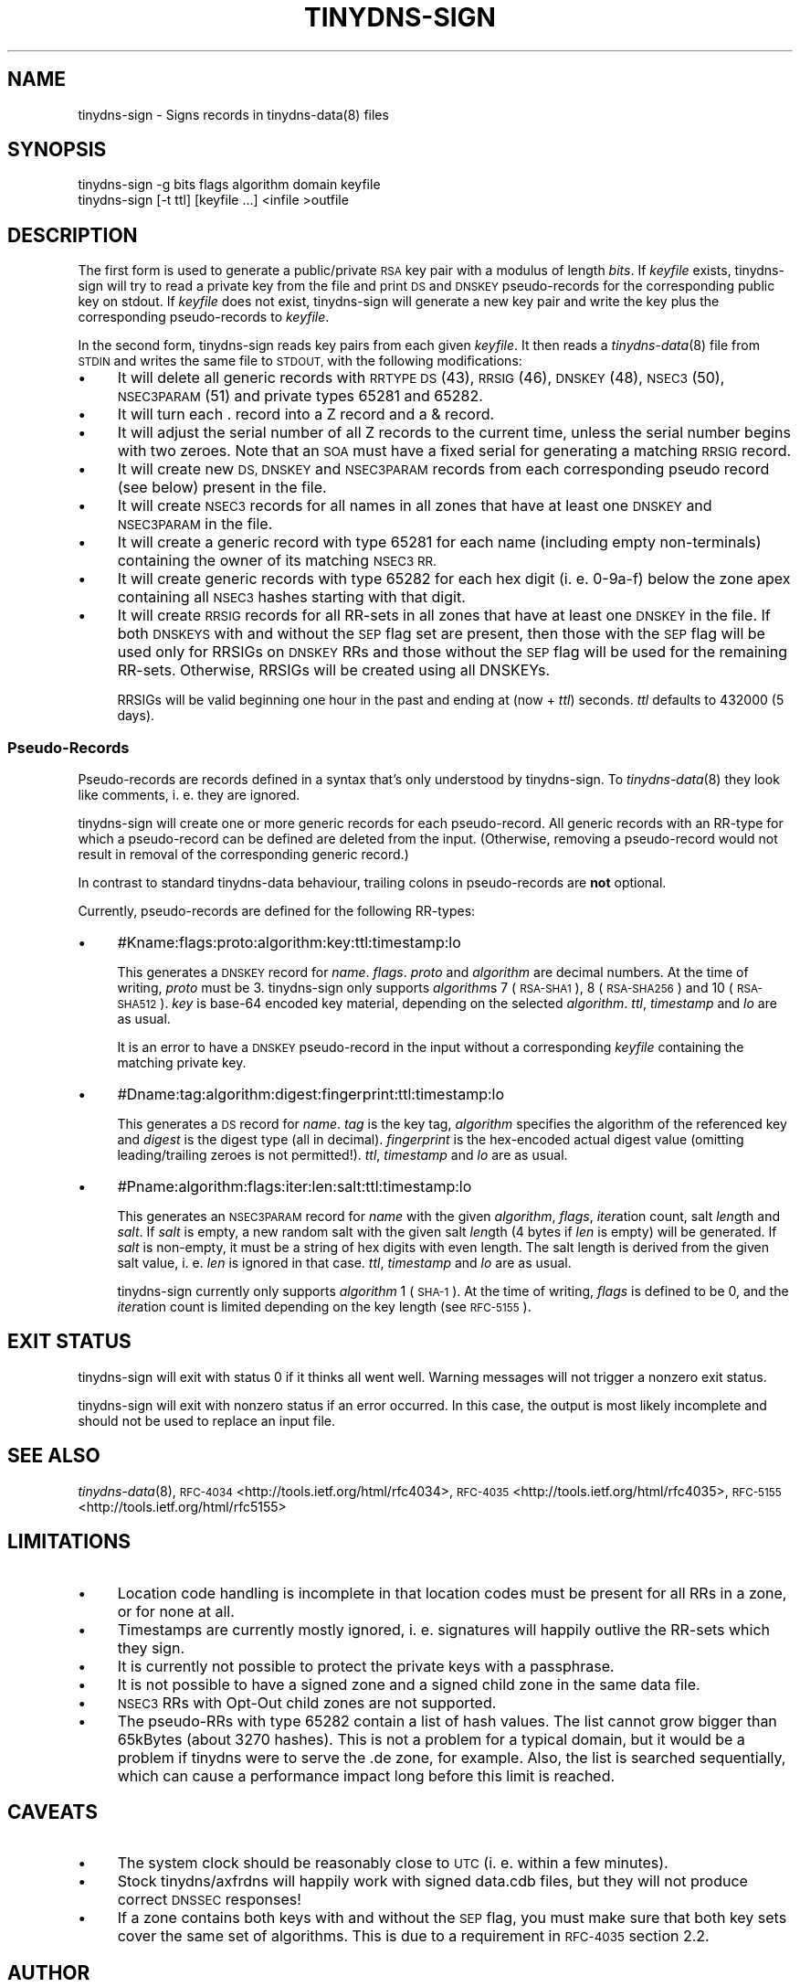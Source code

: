 .\" Automatically generated by Pod::Man 4.09 (Pod::Simple 3.35)
.\"
.\" Standard preamble:
.\" ========================================================================
.de Sp \" Vertical space (when we can't use .PP)
.if t .sp .5v
.if n .sp
..
.de Vb \" Begin verbatim text
.ft CW
.nf
.ne \\$1
..
.de Ve \" End verbatim text
.ft R
.fi
..
.\" Set up some character translations and predefined strings.  \*(-- will
.\" give an unbreakable dash, \*(PI will give pi, \*(L" will give a left
.\" double quote, and \*(R" will give a right double quote.  \*(C+ will
.\" give a nicer C++.  Capital omega is used to do unbreakable dashes and
.\" therefore won't be available.  \*(C` and \*(C' expand to `' in nroff,
.\" nothing in troff, for use with C<>.
.tr \(*W-
.ds C+ C\v'-.1v'\h'-1p'\s-2+\h'-1p'+\s0\v'.1v'\h'-1p'
.ie n \{\
.    ds -- \(*W-
.    ds PI pi
.    if (\n(.H=4u)&(1m=24u) .ds -- \(*W\h'-12u'\(*W\h'-12u'-\" diablo 10 pitch
.    if (\n(.H=4u)&(1m=20u) .ds -- \(*W\h'-12u'\(*W\h'-8u'-\"  diablo 12 pitch
.    ds L" ""
.    ds R" ""
.    ds C` ""
.    ds C' ""
'br\}
.el\{\
.    ds -- \|\(em\|
.    ds PI \(*p
.    ds L" ``
.    ds R" ''
.    ds C`
.    ds C'
'br\}
.\"
.\" Escape single quotes in literal strings from groff's Unicode transform.
.ie \n(.g .ds Aq \(aq
.el       .ds Aq '
.\"
.\" If the F register is >0, we'll generate index entries on stderr for
.\" titles (.TH), headers (.SH), subsections (.SS), items (.Ip), and index
.\" entries marked with X<> in POD.  Of course, you'll have to process the
.\" output yourself in some meaningful fashion.
.\"
.\" Avoid warning from groff about undefined register 'F'.
.de IX
..
.if !\nF .nr F 0
.if \nF>0 \{\
.    de IX
.    tm Index:\\$1\t\\n%\t"\\$2"
..
.    if !\nF==2 \{\
.        nr % 0
.        nr F 2
.    \}
.\}
.\"
.\" Accent mark definitions (@(#)ms.acc 1.5 88/02/08 SMI; from UCB 4.2).
.\" Fear.  Run.  Save yourself.  No user-serviceable parts.
.    \" fudge factors for nroff and troff
.if n \{\
.    ds #H 0
.    ds #V .8m
.    ds #F .3m
.    ds #[ \f1
.    ds #] \fP
.\}
.if t \{\
.    ds #H ((1u-(\\\\n(.fu%2u))*.13m)
.    ds #V .6m
.    ds #F 0
.    ds #[ \&
.    ds #] \&
.\}
.    \" simple accents for nroff and troff
.if n \{\
.    ds ' \&
.    ds ` \&
.    ds ^ \&
.    ds , \&
.    ds ~ ~
.    ds /
.\}
.if t \{\
.    ds ' \\k:\h'-(\\n(.wu*8/10-\*(#H)'\'\h"|\\n:u"
.    ds ` \\k:\h'-(\\n(.wu*8/10-\*(#H)'\`\h'|\\n:u'
.    ds ^ \\k:\h'-(\\n(.wu*10/11-\*(#H)'^\h'|\\n:u'
.    ds , \\k:\h'-(\\n(.wu*8/10)',\h'|\\n:u'
.    ds ~ \\k:\h'-(\\n(.wu-\*(#H-.1m)'~\h'|\\n:u'
.    ds / \\k:\h'-(\\n(.wu*8/10-\*(#H)'\z\(sl\h'|\\n:u'
.\}
.    \" troff and (daisy-wheel) nroff accents
.ds : \\k:\h'-(\\n(.wu*8/10-\*(#H+.1m+\*(#F)'\v'-\*(#V'\z.\h'.2m+\*(#F'.\h'|\\n:u'\v'\*(#V'
.ds 8 \h'\*(#H'\(*b\h'-\*(#H'
.ds o \\k:\h'-(\\n(.wu+\w'\(de'u-\*(#H)/2u'\v'-.3n'\*(#[\z\(de\v'.3n'\h'|\\n:u'\*(#]
.ds d- \h'\*(#H'\(pd\h'-\w'~'u'\v'-.25m'\f2\(hy\fP\v'.25m'\h'-\*(#H'
.ds D- D\\k:\h'-\w'D'u'\v'-.11m'\z\(hy\v'.11m'\h'|\\n:u'
.ds th \*(#[\v'.3m'\s+1I\s-1\v'-.3m'\h'-(\w'I'u*2/3)'\s-1o\s+1\*(#]
.ds Th \*(#[\s+2I\s-2\h'-\w'I'u*3/5'\v'-.3m'o\v'.3m'\*(#]
.ds ae a\h'-(\w'a'u*4/10)'e
.ds Ae A\h'-(\w'A'u*4/10)'E
.    \" corrections for vroff
.if v .ds ~ \\k:\h'-(\\n(.wu*9/10-\*(#H)'\s-2\u~\d\s+2\h'|\\n:u'
.if v .ds ^ \\k:\h'-(\\n(.wu*10/11-\*(#H)'\v'-.4m'^\v'.4m'\h'|\\n:u'
.    \" for low resolution devices (crt and lpr)
.if \n(.H>23 .if \n(.V>19 \
\{\
.    ds : e
.    ds 8 ss
.    ds o a
.    ds d- d\h'-1'\(ga
.    ds D- D\h'-1'\(hy
.    ds th \o'bp'
.    ds Th \o'LP'
.    ds ae ae
.    ds Ae AE
.\}
.rm #[ #] #H #V #F C
.\" ========================================================================
.\"
.IX Title "TINYDNS-SIGN 8"
.TH TINYDNS-SIGN 8 "2017-04-08" "perl v5.24.1" ""
.\" For nroff, turn off justification.  Always turn off hyphenation; it makes
.\" way too many mistakes in technical documents.
.if n .ad l
.nh
.SH "NAME"
tinydns\-sign \- Signs records in tinydns\-data(8) files
.SH "SYNOPSIS"
.IX Header "SYNOPSIS"
.Vb 1
\&    tinydns\-sign \-g bits flags algorithm domain keyfile
\&
\&    tinydns\-sign [\-t ttl] [keyfile ...] <infile >outfile
.Ve
.SH "DESCRIPTION"
.IX Header "DESCRIPTION"
The first form is used to generate a public/private \s-1RSA\s0 key pair with a
modulus of length \fIbits\fR. If \fIkeyfile\fR exists, tinydns-sign will try to
read a private key from the file and print \s-1DS\s0 and \s-1DNSKEY\s0 pseudo-records for
the corresponding public key on stdout. If \fIkeyfile\fR does not exist,
tinydns-sign will generate a new key pair and write the key plus the
corresponding pseudo-records to \fIkeyfile\fR.
.PP
In the second form, tinydns-sign reads key pairs from each given \fIkeyfile\fR.
It then reads a \fItinydns\-data\fR\|(8) file from \s-1STDIN\s0 and writes the same
file to \s-1STDOUT,\s0 with the following modifications:
.IP "\(bu" 4
It will delete all generic records with \s-1RRTYPE DS\s0 (43), \s-1RRSIG\s0 (46),
\&\s-1DNSKEY\s0 (48), \s-1NSEC3\s0(50), \s-1NSEC3PARAM\s0(51) and private types 65281 and 65282.
.IP "\(bu" 4
It will turn each . record into a Z record and a & record.
.IP "\(bu" 4
It will adjust the serial number of all Z records to the current time,
unless the serial number begins with two zeroes. Note that an \s-1SOA\s0 must have a
fixed serial for generating a matching \s-1RRSIG\s0 record.
.IP "\(bu" 4
It will create new \s-1DS, DNSKEY\s0 and \s-1NSEC3PARAM\s0 records from each
corresponding pseudo record (see below) present in the file.
.IP "\(bu" 4
It will create \s-1NSEC3\s0 records for all names in all zones that have at
least one \s-1DNSKEY\s0 and \s-1NSEC3PARAM\s0 in the file.
.IP "\(bu" 4
It will create a generic record with type 65281 for each name
(including empty non-terminals) containing the owner of its matching \s-1NSEC3 RR.\s0
.IP "\(bu" 4
It will create generic records with type 65282 for each hex digit (i.
e. 0\-9a\-f) below the zone apex containing all \s-1NSEC3\s0 hashes starting with that
digit.
.IP "\(bu" 4
It will create \s-1RRSIG\s0 records for all RR-sets in all zones that have at
least one \s-1DNSKEY\s0 in the file. If both \s-1DNSKEYS\s0 with and without the \s-1SEP\s0 flag set
are present, then those with the \s-1SEP\s0 flag will be used only for RRSIGs on
\&\s-1DNSKEY\s0 RRs and those without the \s-1SEP\s0 flag will be used for the remaining
RR-sets. Otherwise, RRSIGs will be created using all DNSKEYs.
.Sp
RRSIGs will be valid beginning one hour in the past and ending at (now + \fIttl\fR)
seconds. \fIttl\fR defaults to 432000 (5 days).
.SS "Pseudo-Records"
.IX Subsection "Pseudo-Records"
Pseudo-records are records defined in a syntax that's only understood by
tinydns-sign. To \fItinydns\-data\fR\|(8) they look like comments, i. e. they are
ignored.
.PP
tinydns-sign will create one or more generic records for each pseudo-record.
All generic records with an RR-type for which a pseudo-record can be defined
are deleted from the input. (Otherwise, removing a pseudo-record would not
result in removal of the corresponding generic record.)
.PP
In contrast to standard tinydns-data behaviour, trailing colons in
pseudo-records are \fBnot\fR optional.
.PP
Currently, pseudo-records are defined for the following RR-types:
.IP "\(bu" 4
#Kname:flags:proto:algorithm:key:ttl:timestamp:lo
.Sp
This generates a \s-1DNSKEY\s0 record for \fIname\fR. \fIflags\fR. \fIproto\fR and \fIalgorithm\fR
are decimal numbers. At the time of writing, \fIproto\fR must be 3. tinydns-sign
only supports \fIalgorithm\fRs 7 (\s-1RSA\-SHA1\s0), 8 (\s-1RSA\-SHA256\s0) and 10 (\s-1RSA\-SHA512\s0).
\&\fIkey\fR is base\-64 encoded key material, depending on the selected
\&\fIalgorithm\fR. \fIttl\fR, \fItimestamp\fR and \fIlo\fR are as usual.
.Sp
It is an error to have a \s-1DNSKEY\s0 pseudo-record in the input without a
corresponding \fIkeyfile\fR containing the matching private key.
.IP "\(bu" 4
#Dname:tag:algorithm:digest:fingerprint:ttl:timestamp:lo
.Sp
This generates a \s-1DS\s0 record for \fIname\fR. \fItag\fR is the key tag, \fIalgorithm\fR
specifies the algorithm of the referenced key and \fIdigest\fR is the digest type
(all in decimal).  \fIfingerprint\fR is the hex-encoded actual digest value
(omitting leading/trailing zeroes is not permitted!). \fIttl\fR, \fItimestamp\fR and
\&\fIlo\fR are as usual.
.IP "\(bu" 4
#Pname:algorithm:flags:iter:len:salt:ttl:timestamp:lo
.Sp
This generates an \s-1NSEC3PARAM\s0 record for \fIname\fR with the given \fIalgorithm\fR,
\&\fIflags\fR, \fIiter\fRation count, salt \fIlen\fRgth and \fIsalt\fR. If \fIsalt\fR is empty,
a new random salt with the given salt \fIlen\fRgth (4 bytes if \fIlen\fR is empty)
will be generated. If \fIsalt\fR is non-empty, it must be a string of hex digits
with even length. The salt length is derived from the given salt value, i. e.
\&\fIlen\fR is ignored in that case.  \fIttl\fR, \fItimestamp\fR and \fIlo\fR are as usual.
.Sp
tinydns-sign currently only supports \fIalgorithm\fR 1 (\s-1SHA\-1\s0). At the time of
writing, \fIflags\fR is defined to be 0, and the \fIiter\fRation count is limited
depending on the key length (see \s-1RFC\-5155\s0).
.SH "EXIT STATUS"
.IX Header "EXIT STATUS"
tinydns-sign will exit with status 0 if it thinks all went well. Warning
messages will not trigger a nonzero exit status.
.PP
tinydns-sign will exit with nonzero status if an error occurred. In this case,
the output is most likely incomplete and should not be used to replace an
input file.
.SH "SEE ALSO"
.IX Header "SEE ALSO"
\&\fItinydns\-data\fR\|(8),
\&\s-1RFC\-4034\s0 <http://tools.ietf.org/html/rfc4034>,
\&\s-1RFC\-4035\s0 <http://tools.ietf.org/html/rfc4035>,
\&\s-1RFC\-5155\s0 <http://tools.ietf.org/html/rfc5155>
.SH "LIMITATIONS"
.IX Header "LIMITATIONS"
.IP "\(bu" 4
Location code handling is incomplete in that location codes must be
present for all RRs in a zone, or for none at all.
.IP "\(bu" 4
Timestamps are currently mostly ignored, i. e. signatures will happily
outlive the RR-sets which they sign.
.IP "\(bu" 4
It is currently not possible to protect the private keys with a
passphrase.
.IP "\(bu" 4
It is not possible to have a signed zone and a signed child zone in
the same data file.
.IP "\(bu" 4
\&\s-1NSEC3\s0 RRs with Opt-Out child zones are not supported.
.IP "\(bu" 4
The pseudo-RRs with type 65282 contain a list of hash values. The list
cannot grow bigger than 65kBytes (about 3270 hashes). This is not a problem
for a typical domain, but it would be a problem if tinydns were to serve the
\&.de zone, for example. Also, the list is searched sequentially, which can
cause a performance impact long before this limit is reached.
.SH "CAVEATS"
.IX Header "CAVEATS"
.IP "\(bu" 4
The system clock should be reasonably close to \s-1UTC\s0 (i. e. within a few minutes).
.IP "\(bu" 4
Stock tinydns/axfrdns will happily work with signed data.cdb files,
but they will not produce correct \s-1DNSSEC\s0 responses!
.IP "\(bu" 4
If a zone contains both keys with and without the \s-1SEP\s0 flag, you must
make sure that both key sets cover the same set of algorithms. This is due to
a requirement in \s-1RFC\-4035\s0 section 2.2.
.SH "AUTHOR"
.IX Header "AUTHOR"
(C) 2012 Peter Conrad <mailto:conrad@quisquis.de>
.PP
This program is free software: you can redistribute it and/or modify
it under the terms of the \s-1GNU\s0 General Public License version 3 as
published by the Free Software Foundation.
.PP
This program is distributed in the hope that it will be useful,
but \s-1WITHOUT ANY WARRANTY\s0; without even the implied warranty of
\&\s-1MERCHANTABILITY\s0 or \s-1FITNESS FOR A PARTICULAR PURPOSE.\s0  See the
\&\s-1GNU\s0 General Public License for more details.
.PP
You should have received a copy of the \s-1GNU\s0 General Public License
along with this program.  If not, see <http://www.gnu.org/licenses/>.
